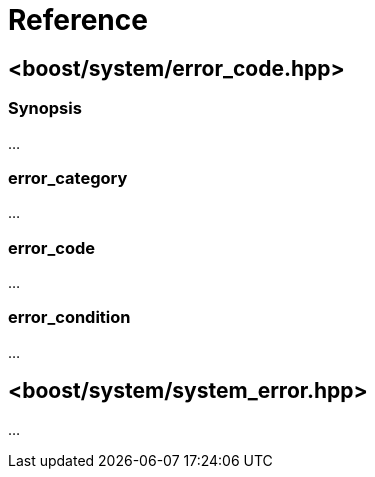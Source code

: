 ////
Copyright 2003-2017 Beman Dawes
Copyright 2018 Peter Dimov

Distributed under the Boost Software License, Version 1.0.

See accompanying file LICENSE_1_0.txt or copy at
http://www.boost.org/LICENSE_1_0.txt
////

[#reference]
# Reference
:idprefix: ref_

## <boost/system/error_code.hpp>

### Synopsis

...

### error_category

...

### error_code

...

### error_condition

...

## <boost/system/system_error.hpp>

...

